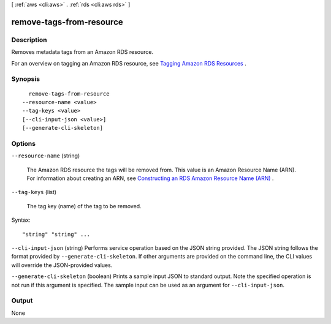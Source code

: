 [ :ref:`aws <cli:aws>` . :ref:`rds <cli:aws rds>` ]

.. _cli:aws rds remove-tags-from-resource:


*************************
remove-tags-from-resource
*************************



===========
Description
===========



Removes metadata tags from an Amazon RDS resource.

 

For an overview on tagging an Amazon RDS resource, see `Tagging Amazon RDS Resources`_ .



========
Synopsis
========

::

    remove-tags-from-resource
  --resource-name <value>
  --tag-keys <value>
  [--cli-input-json <value>]
  [--generate-cli-skeleton]




=======
Options
=======

``--resource-name`` (string)


  The Amazon RDS resource the tags will be removed from. This value is an Amazon Resource Name (ARN). For information about creating an ARN, see `Constructing an RDS Amazon Resource Name (ARN)`_ .

  

``--tag-keys`` (list)


  The tag key (name) of the tag to be removed.

  



Syntax::

  "string" "string" ...



``--cli-input-json`` (string)
Performs service operation based on the JSON string provided. The JSON string follows the format provided by ``--generate-cli-skeleton``. If other arguments are provided on the command line, the CLI values will override the JSON-provided values.

``--generate-cli-skeleton`` (boolean)
Prints a sample input JSON to standard output. Note the specified operation is not run if this argument is specified. The sample input can be used as an argument for ``--cli-input-json``.



======
Output
======

None

.. _Tagging Amazon RDS Resources: http://docs.aws.amazon.com/AmazonRDS/latest/UserGuide/Overview.Tagging.html
.. _Constructing an RDS Amazon Resource Name (ARN): http://docs.aws.amazon.com/AmazonRDS/latest/UserGuide/USER_Tagging.html#USER_Tagging.ARN
